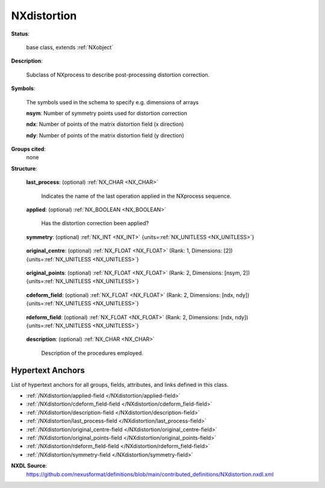 .. auto-generated by dev_tools.docs.nxdl from the NXDL source contributed_definitions/NXdistortion.nxdl.xml -- DO NOT EDIT

.. index::
    ! NXdistortion (base class)
    ! distortion (base class)
    see: distortion (base class); NXdistortion

.. _NXdistortion:

============
NXdistortion
============

**Status**:

  base class, extends :ref:`NXobject`

**Description**:

  Subclass of NXprocess to describe post-processing distortion correction.

**Symbols**:

  The symbols used in the schema to specify e.g. dimensions of arrays

  **nsym**: Number of symmetry points used for distortion correction

  **ndx**: Number of points of the matrix distortion field (x direction)

  **ndy**: Number of points of the matrix distortion field (y direction)

**Groups cited**:
  none

**Structure**:

  .. _/NXdistortion/last_process-field:

  .. index:: last_process (field)

  **last_process**: (optional) :ref:`NX_CHAR <NX_CHAR>` 

    Indicates the name of the last operation applied in the NXprocess sequence.

  .. _/NXdistortion/applied-field:

  .. index:: applied (field)

  **applied**: (optional) :ref:`NX_BOOLEAN <NX_BOOLEAN>` 

    Has the distortion correction been applied?

  .. _/NXdistortion/symmetry-field:

  .. index:: symmetry (field)

  **symmetry**: (optional) :ref:`NX_INT <NX_INT>` {units=\ :ref:`NX_UNITLESS <NX_UNITLESS>`} 

    .. collapse:: For `symmetry-guided distortion correction`_, ...

        For `symmetry-guided distortion correction`_,
        where a pattern of features is mapped to the regular geometric structure expected
        from the symmetry. Here we record the number of elementary symmetry operations.

          .. _symmetry-guided distortion correction: https://www.sciencedirect.com/science/article/abs/pii/S0304399118303474?via%3Dihub

  .. _/NXdistortion/original_centre-field:

  .. index:: original_centre (field)

  **original_centre**: (optional) :ref:`NX_FLOAT <NX_FLOAT>` (Rank: 1, Dimensions: [2]) {units=\ :ref:`NX_UNITLESS <NX_UNITLESS>`} 

    .. collapse:: For symmetry-guided distortion correction. Here we record the coordinates of t ...

        For symmetry-guided distortion correction. Here we record the coordinates of the
        symmetry centre point.

  .. _/NXdistortion/original_points-field:

  .. index:: original_points (field)

  **original_points**: (optional) :ref:`NX_FLOAT <NX_FLOAT>` (Rank: 2, Dimensions: [nsym, 2]) {units=\ :ref:`NX_UNITLESS <NX_UNITLESS>`} 

    .. collapse:: For symmetry-guided distortion correction. Here we record the coordinates of t ...

        For symmetry-guided distortion correction. Here we record the coordinates of the
        relevant symmetry points.

  .. _/NXdistortion/cdeform_field-field:

  .. index:: cdeform_field (field)

  **cdeform_field**: (optional) :ref:`NX_FLOAT <NX_FLOAT>` (Rank: 2, Dimensions: [ndx, ndy]) {units=\ :ref:`NX_UNITLESS <NX_UNITLESS>`} 

    .. collapse:: Column deformation field for general non-rigid distortion corrections. 2D matr ...

        Column deformation field for general non-rigid distortion corrections. 2D matrix
        holding the column information of the mapping of each original coordinate.

  .. _/NXdistortion/rdeform_field-field:

  .. index:: rdeform_field (field)

  **rdeform_field**: (optional) :ref:`NX_FLOAT <NX_FLOAT>` (Rank: 2, Dimensions: [ndx, ndy]) {units=\ :ref:`NX_UNITLESS <NX_UNITLESS>`} 

    .. collapse:: Row deformation field for general non-rigid distortion corrections. 2D matrix ...

        Row deformation field for general non-rigid distortion corrections. 2D matrix
        holding the row information of the mapping of each original coordinate.

  .. _/NXdistortion/description-field:

  .. index:: description (field)

  **description**: (optional) :ref:`NX_CHAR <NX_CHAR>` 

    Description of the procedures employed.


Hypertext Anchors
-----------------

List of hypertext anchors for all groups, fields,
attributes, and links defined in this class.


* :ref:`/NXdistortion/applied-field </NXdistortion/applied-field>`
* :ref:`/NXdistortion/cdeform_field-field </NXdistortion/cdeform_field-field>`
* :ref:`/NXdistortion/description-field </NXdistortion/description-field>`
* :ref:`/NXdistortion/last_process-field </NXdistortion/last_process-field>`
* :ref:`/NXdistortion/original_centre-field </NXdistortion/original_centre-field>`
* :ref:`/NXdistortion/original_points-field </NXdistortion/original_points-field>`
* :ref:`/NXdistortion/rdeform_field-field </NXdistortion/rdeform_field-field>`
* :ref:`/NXdistortion/symmetry-field </NXdistortion/symmetry-field>`

**NXDL Source**:
  https://github.com/nexusformat/definitions/blob/main/contributed_definitions/NXdistortion.nxdl.xml
